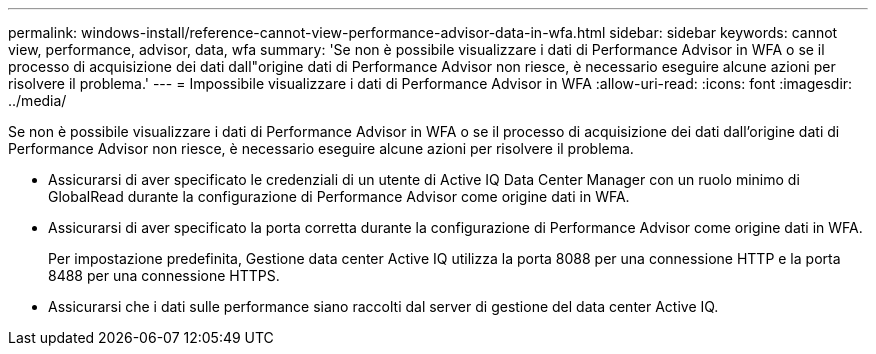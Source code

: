 ---
permalink: windows-install/reference-cannot-view-performance-advisor-data-in-wfa.html 
sidebar: sidebar 
keywords: cannot view, performance, advisor, data, wfa 
summary: 'Se non è possibile visualizzare i dati di Performance Advisor in WFA o se il processo di acquisizione dei dati dall"origine dati di Performance Advisor non riesce, è necessario eseguire alcune azioni per risolvere il problema.' 
---
= Impossibile visualizzare i dati di Performance Advisor in WFA
:allow-uri-read: 
:icons: font
:imagesdir: ../media/


[role="lead"]
Se non è possibile visualizzare i dati di Performance Advisor in WFA o se il processo di acquisizione dei dati dall'origine dati di Performance Advisor non riesce, è necessario eseguire alcune azioni per risolvere il problema.

* Assicurarsi di aver specificato le credenziali di un utente di Active IQ Data Center Manager con un ruolo minimo di GlobalRead durante la configurazione di Performance Advisor come origine dati in WFA.
* Assicurarsi di aver specificato la porta corretta durante la configurazione di Performance Advisor come origine dati in WFA.
+
Per impostazione predefinita, Gestione data center Active IQ utilizza la porta 8088 per una connessione HTTP e la porta 8488 per una connessione HTTPS.

* Assicurarsi che i dati sulle performance siano raccolti dal server di gestione del data center Active IQ.

